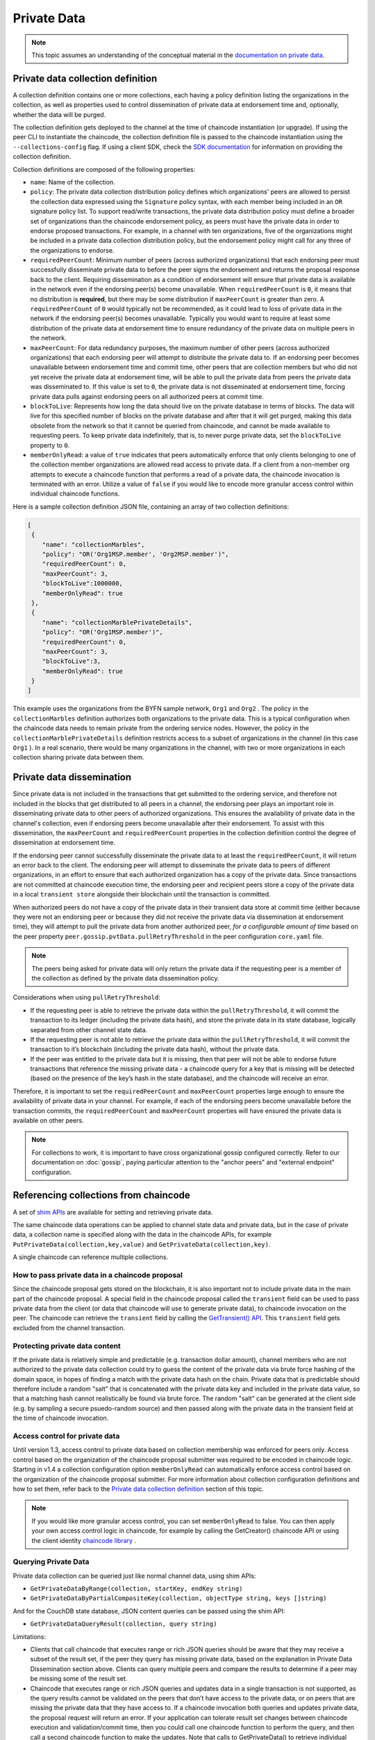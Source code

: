 Private Data
============

.. note:: This topic assumes an understanding of the conceptual material in the
          `documentation on private data <private-data/private-data.html>`_.

Private data collection definition
----------------------------------

A collection definition contains one or more collections, each having a policy
definition listing the organizations in the collection, as well as properties
used to control dissemination of private data at endorsement time and,
optionally, whether the data will be purged.

The collection definition gets deployed to the channel at the time of chaincode
instantiation (or upgrade). If using the peer CLI to instantiate the chaincode, the
collection definition file is passed to the chaincode instantiation
using the ``--collections-config`` flag. If using a client SDK, check the `SDK
documentation <https://fabric-sdk-node.github.io/>`_ for information on providing the collection
definition.

Collection definitions are composed of the following properties:

* ``name``: Name of the collection.

* ``policy``: The private data collection distribution policy defines which
  organizations' peers are allowed to persist the collection data expressed using
  the ``Signature`` policy syntax, with each member being included in an ``OR``
  signature policy list. To support read/write transactions, the private data
  distribution policy must define a broader set of organizations than the chaincode
  endorsement policy, as peers must have the private data in order to endorse
  proposed transactions. For example, in a channel with ten organizations,
  five of the organizations might be included in a private data collection
  distribution policy, but the endorsement policy might call for any three
  of the organizations to endorse.

* ``requiredPeerCount``: Minimum number of peers (across authorized organizations)
  that each endorsing peer must successfully disseminate private data to before the
  peer signs the endorsement and returns the proposal response back to the client.
  Requiring dissemination as a condition of endorsement will ensure that private data
  is available in the network even if the endorsing peer(s) become unavailable. When
  ``requiredPeerCount`` is ``0``, it means that no distribution is **required**,
  but there may be some distribution if ``maxPeerCount`` is greater than zero. A
  ``requiredPeerCount`` of ``0`` would typically not be recommended, as it could
  lead to loss of private data in the network if the endorsing peer(s) becomes unavailable.
  Typically you would want to require at least some distribution of the private
  data at endorsement time to ensure redundancy of the private data on multiple
  peers in the network.

* ``maxPeerCount``: For data redundancy purposes, the maximum number of other
  peers (across authorized organizations) that each endorsing peer will attempt
  to distribute the private data to. If an endorsing peer becomes unavailable between
  endorsement time and commit time, other peers that are collection members but who
  did not yet receive the private data at endorsement time, will be able to pull
  the private data from peers the private data was disseminated to. If this value
  is set to ``0``, the private data is not disseminated at endorsement time,
  forcing private data pulls against endorsing peers on all authorized peers at
  commit time.

* ``blockToLive``: Represents how long the data should live on the private
  database in terms of blocks. The data will live for this specified number of
  blocks on the private database and after that it will get purged, making this
  data obsolete from the network so that it cannot be queried from chaincode,
  and cannot be made available to requesting peers. To keep private data
  indefinitely, that is, to never purge private data, set the ``blockToLive``
  property to ``0``.

* ``memberOnlyRead``: a value of ``true`` indicates that peers automatically
  enforce that only clients belonging to one of the collection member organizations
  are allowed read access to private data. If a client from a non-member org
  attempts to execute a chaincode function that performs a read of a private data,
  the chaincode invocation is terminated with an error. Utilize a value of
  ``false`` if you would like to encode more granular access control within
  individual chaincode functions.

Here is a sample collection definition JSON file, containing an array of two
collection definitions:

.. code:: bash

 [
  {
     "name": "collectionMarbles",
     "policy": "OR('Org1MSP.member', 'Org2MSP.member')",
     "requiredPeerCount": 0,
     "maxPeerCount": 3,
     "blockToLive":1000000,
     "memberOnlyRead": true
  },
  {
     "name": "collectionMarblePrivateDetails",
     "policy": "OR('Org1MSP.member')",
     "requiredPeerCount": 0,
     "maxPeerCount": 3,
     "blockToLive":3,
     "memberOnlyRead": true
  }
 ]

This example uses the organizations from the BYFN sample network, ``Org1`` and
``Org2`` . The policy in the  ``collectionMarbles`` definition authorizes both
organizations to the private data. This is a typical configuration when the
chaincode data needs to remain private from the ordering service nodes. However,
the policy in the ``collectionMarblePrivateDetails`` definition restricts access
to a subset of organizations in the channel (in this case ``Org1`` ). In a real
scenario, there would be many organizations in the channel, with two or more
organizations in each collection sharing private data between them.

Private data dissemination
--------------------------

Since private data is not included in the transactions that get submitted to
the ordering service, and therefore not included in the blocks that get distributed
to all peers in a channel, the endorsing peer plays an important role in
disseminating private data to other peers of authorized organizations. This ensures
the availability of private data in the channel's collection, even if endorsing
peers become unavailable after their endorsement. To assist with this dissemination,
the  ``maxPeerCount`` and ``requiredPeerCount`` properties in the collection definition
control the degree of dissemination at endorsement time.

If the endorsing peer cannot successfully disseminate the private data to at least
the ``requiredPeerCount``, it will return an error back to the client. The endorsing
peer will attempt to disseminate the private data to peers of different organizations,
in an effort to ensure that each authorized organization has a copy of the private
data. Since transactions are not committed at chaincode execution time, the endorsing
peer and recipient peers store a copy of the private data in a local ``transient store``
alongside their blockchain until the transaction is committed.

When authorized peers do not have a copy of the private data in their transient
data store at commit time (either because they were not an endorsing peer or because
they did not receive the private data via dissemination at endorsement time),
they will attempt to pull the private data from another authorized
peer, *for a configurable amount of time* based on the peer property
``peer.gossip.pvtData.pullRetryThreshold`` in the peer configuration ``core.yaml``
file.

.. note:: The peers being asked for private data will only return the private data
          if the requesting peer is a member of the collection as defined by the
          private data dissemination policy.

Considerations when using ``pullRetryThreshold``:

* If the requesting peer is able to retrieve the private data within the
  ``pullRetryThreshold``, it will commit the transaction to its ledger
  (including the private data hash), and store the private data in its
  state database, logically separated from other channel state data.

* If the requesting peer is not able to retrieve the private data within
  the ``pullRetryThreshold``, it will commit the transaction to it’s blockchain
  (including the private data hash), without the private data.

* If the peer was entitled to the private data but it is missing, then
  that peer will not be able to endorse future transactions that reference
  the missing private data - a chaincode query for a key that is missing will
  be detected (based on the presence of the key’s hash in the state database),
  and the chaincode will receive an error.

Therefore, it is important to set the ``requiredPeerCount`` and ``maxPeerCount``
properties large enough to ensure the availability of private data in your
channel. For example, if each of the endorsing peers become unavailable
before the transaction commits, the ``requiredPeerCount`` and ``maxPeerCount``
properties will have ensured the private data is available on other peers.

.. note:: For collections to work, it is important to have cross organizational
          gossip configured correctly. Refer to our documentation on :doc:`gossip`,
          paying particular attention to the "anchor peers" and "external endpoint"
          configuration.

Referencing collections from chaincode
--------------------------------------

A set of `shim APIs <https://godoc.org/github.com/hyperledger/fabric/core/chaincode/shim>`_
are available for setting and retrieving private data.

The same chaincode data operations can be applied to channel state data and
private data, but in the case of private data, a collection name is specified
along with the data in the chaincode APIs, for example
``PutPrivateData(collection,key,value)`` and ``GetPrivateData(collection,key)``.

A single chaincode can reference multiple collections.

How to pass private data in a chaincode proposal
~~~~~~~~~~~~~~~~~~~~~~~~~~~~~~~~~~~~~~~~~~~~~~~~

Since the chaincode proposal gets stored on the blockchain, it is also important
not to include private data in the main part of the chaincode proposal. A special
field in the chaincode proposal called the ``transient`` field can be used to pass
private data from the client (or data that chaincode will use to generate private
data), to chaincode invocation on the peer.  The chaincode can retrieve the
``transient`` field by calling the `GetTransient() API <https://github.com/hyperledger/fabric/blob/8b3cbda97e58d1a4ff664219244ffd1d89d7fba8/core/chaincode/shim/interfaces.go#L315-L321>`_.
This ``transient`` field gets excluded from the channel transaction.

Protecting private data content
~~~~~~~~~~~~~~~~~~~~~~~~~~~~~~~
If the private data is relatively simple and predictable (e.g. transaction dollar
amount), channel members who are not authorized to the private data collection
could try to guess the content of the private data via brute force hashing of
the domain space, in hopes of finding a match with the private data hash on the
chain. Private data that is predictable should therefore include a random "salt"
that is concatenated with the private data key and included in the private data
value, so that a matching hash cannot realistically be found via brute force.
The random "salt" can be generated at the client side (e.g. by sampling a secure
psuedo-random source) and then passed along with the private data in the transient
field at the time of chaincode invocation.

Access control for private data
~~~~~~~~~~~~~~~~~~~~~~~~~~~~~~~

Until version 1.3, access control to private data based on collection membership
was enforced for peers only. Access control based on the organization of the
chaincode proposal submitter was required to be encoded in chaincode logic.
Starting in v1.4 a collection configuration option ``memberOnlyRead`` can
automatically enforce access control based on the organization of the chaincode
proposal submitter. For more information about collection
configuration definitions and how to set them, refer back to the
`Private data collection definition`_  section of this topic.

.. note:: If you would like more granular access control, you can set
          ``memberOnlyRead`` to false. You can then apply your own access
          control logic in chaincode, for example by calling the GetCreator()
          chaincode API or using the client identity
          `chaincode library <https://github.com/hyperledger/fabric/tree/master/core/chaincode/shim/ext/cid>`__ .

Querying Private Data
~~~~~~~~~~~~~~~~~~~~~

Private data collection can be queried just like normal channel data, using
shim APIs:

* ``GetPrivateDataByRange(collection, startKey, endKey string)``
* ``GetPrivateDataByPartialCompositeKey(collection, objectType string, keys []string)``

And for the CouchDB state database, JSON content queries can be passed using the
shim API:

* ``GetPrivateDataQueryResult(collection, query string)``

Limitations:

* Clients that call chaincode that executes range or rich JSON queries should be aware
  that they may receive a subset of the result set, if the peer they query has missing
  private data, based on the explanation in Private Data Dissemination section
  above.  Clients can query multiple peers and compare the results to
  determine if a peer may be missing some of the result set.
* Chaincode that executes range or rich JSON queries and updates data in a single
  transaction is not supported, as the query results cannot be validated on the peers
  that don’t have access to the private data, or on peers that are missing the
  private data that they have access to. If a chaincode invocation both queries
  and updates private data, the proposal request will return an error. If your application
  can tolerate result set changes between chaincode execution and validation/commit time,
  then you could call one chaincode function to perform the query, and then call a second
  chaincode function to make the updates. Note that calls to GetPrivateData() to retrieve
  individual keys can be made in the same transaction as PutPrivateData() calls, since
  all peers can validate key reads based on the hashed key version.

Using Indexes with collections
~~~~~~~~~~~~~~~~~~~~~~~~~~~~~~

The topic :doc:`couchdb_as_state_database` describes indexes that can be
applied to the channel’s state database to enable JSON content queries, by
packaging indexes in a ``META-INF/statedb/couchdb/indexes`` directory at chaincode
installation time.  Similarly, indexes can also be applied to private data
collections, by packaging indexes in a ``META-INF/statedb/couchdb/collections/<collection_name>/indexes``
directory. An example index is available `here <https://github.com/hyperledger/fabric-samples/blob/master/chaincode/marbles02_private/go/META-INF/statedb/couchdb/collections/collectionMarbles/indexes/indexOwner.json>`_.

Considerations when using private data
--------------------------------------

Private data purging
~~~~~~~~~~~~~~~~~~~~

Private data can be periodically purged from peers. For more details,
see the ``blockToLive`` collection definition property above.

Additionally, recall that prior to commit, peers store private data in a local
transient data store. This data automatically gets purged when the transaction
commits.  But if a transaction was never submitted to the channel and
therefore never committed, the private data would remain in each peer’s
transient store.  This data is purged from the transient store after a
configurable number blocks by using the peer’s
``peer.gossip.pvtData.transientstoreMaxBlockRetention`` property in the peer
``core.yaml`` file.

Updating a collection definition
~~~~~~~~~~~~~~~~~~~~~~~~~~~~~~~~

To update a collection definition or add a new collection, you can upgrade
the chaincode to a new version and pass the new collection configuration
in the chaincode upgrade transaction, for example using the ``--collections-config``
flag if using the CLI. If a collection configuration is specified during the
chaincode upgrade, a definition for each of the existing collections must be
included.

When upgrading a chaincode, you can add new private data collections,
and update existing private data collections, for example to add new
members to an existing collection or change one of the collection definition
properties. Note that you cannot update the collection name or the
blockToLive property, since a consistent blockToLive is required
regardless of a peer's block height.

Collection updates becomes effective when a peer commits the block that
contains the chaincode upgrade transaction. Note that collections cannot be
deleted, as there may be prior private data hashes on the channel’s blockchain
that cannot be removed.

Private data reconciliation
~~~~~~~~~~~~~~~~~~~~~~~~~~~

Starting in v1.4, peers of organizations that are added to an existing collection
will automatically fetch private data that was committed to the collection before
they joined the collection.

This private data "reconciliation" also applies to peers that
were entitled to receive private data but did not yet receive it --- because of
a network failure, for example --- by keeping track of private data that was "missing"
at the time of block commit.

Private data reconciliation occurs periodically based on the
``peer.gossip.pvtData.reconciliationEnabled`` and ``peer.gossip.pvtData.reconcileSleepInterval``
properties in core.yaml. The peer will periodically attempt to fetch the private
data from other collection member peers that are expected to have it.

Note that this private data reconciliation feature only works on peers running
v1.4 or later of Fabric.

.. Licensed under Creative Commons Attribution 4.0 International License
   https://creativecommons.org/licenses/by/4.0/

